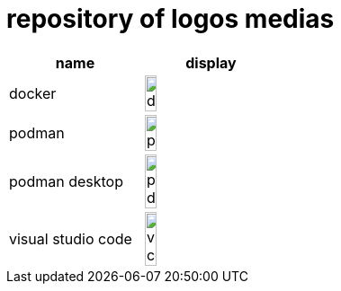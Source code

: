 = repository of logos medias

[cols="^.^,^.^"]
|===
| name | display

| docker 
| image:docker.png[width=30%]

| podman 
| image:podman.png[width=30%]

| podman desktop
| image:podman-desktop.svg[width=30%]

| visual studio code
| image:vs-code.svg[width=30%]
|===